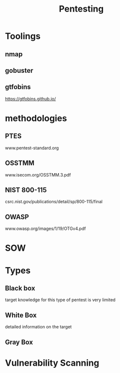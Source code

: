 #+TITLE: Pentesting

* Toolings
** nmap
** gobuster
** gtfobins
https://gtfobins.github.io/
* methodologies
** PTES
www.pentest-standard.org
** OSSTMM
www.isecom.org/OSSTMM.3.pdf
** NIST 800-115
csrc.nist.gov/publications/detail/sp/800-115/final
** OWASP
www.owasp.org/images/1/19/OTGv4.pdf
* SOW
* Types
** Black box
target knowledge for this type of pentest is very limited
** White Box
detailed information on the target
** Gray Box
* Vulnerability Scanning
